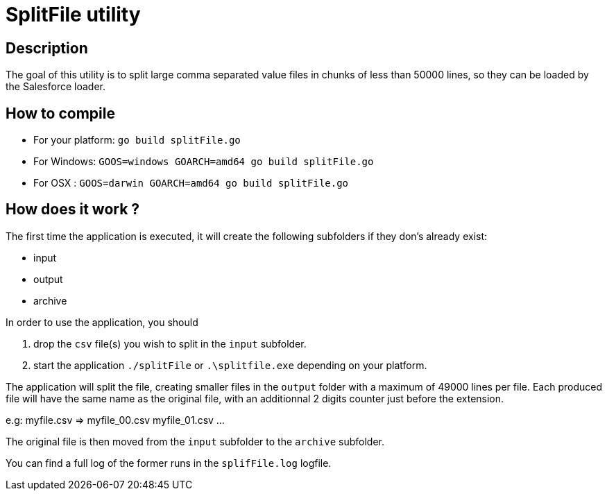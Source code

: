 = SplitFile utility

== Description

The goal of this utility is to split large comma separated value files in chunks of less than 50000 lines, so they can be loaded by the Salesforce loader.

== How to compile

* For your platform:
 `go build splitFile.go`

* For Windows:
 `GOOS=windows GOARCH=amd64 go build splitFile.go`

* For OSX :
 `GOOS=darwin GOARCH=amd64 go build splitFile.go`

== How does it work ?
The first time the application is executed, it will create the following subfolders if they don's already exist:

* input
* output
* archive

In order to use the application, you should 

. drop the `csv` file(s) you wish to split in the `input` subfolder.
. start the application `./splitFile` or `.\splitfile.exe` depending on your platform.

The application will split the file, creating smaller files in the `output` folder with a maximum of 49000 lines per file.
Each produced file will have the same name as the original file, with an additionnal 2 digits counter just before the extension.

e.g: myfile.csv => myfile_00.csv myfile_01.csv ...

The original file is then moved from the `input` subfolder to the `archive` subfolder.

You can find a full log of the former runs in the `splifFile.log` logfile.

